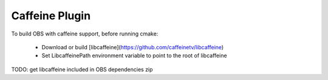 Caffeine Plugin
===============

To build OBS with caffeine support, before running cmake:

 - Download or build [libcaffeine](https://github.com/caffeinetv/libcaffeine)
 - Set LibcaffeinePath environment variable to point to the root of libcaffeine

TODO: get libcaffeine included in OBS dependencies zip
